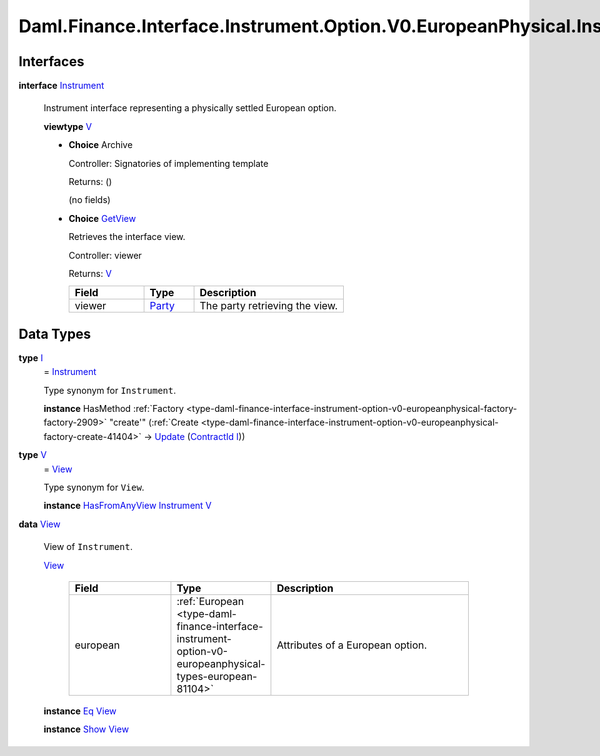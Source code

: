 .. Copyright (c) 2024 Digital Asset (Switzerland) GmbH and/or its affiliates. All rights reserved.
.. SPDX-License-Identifier: Apache-2.0

.. _module-daml-finance-interface-instrument-option-v0-europeanphysical-instrument-39652:

Daml.Finance.Interface.Instrument.Option.V0.EuropeanPhysical.Instrument
=======================================================================

Interfaces
----------

.. _type-daml-finance-interface-instrument-option-v0-europeanphysical-instrument-instrument-49403:

**interface** `Instrument <type-daml-finance-interface-instrument-option-v0-europeanphysical-instrument-instrument-49403_>`_

  Instrument interface representing a physically settled European option\.

  **viewtype** `V <type-daml-finance-interface-instrument-option-v0-europeanphysical-instrument-v-3503_>`_

  + **Choice** Archive

    Controller\: Signatories of implementing template

    Returns\: ()

    (no fields)

  + .. _type-daml-finance-interface-instrument-option-v0-europeanphysical-instrument-getview-96528:

    **Choice** `GetView <type-daml-finance-interface-instrument-option-v0-europeanphysical-instrument-getview-96528_>`_

    Retrieves the interface view\.

    Controller\: viewer

    Returns\: `V <type-daml-finance-interface-instrument-option-v0-europeanphysical-instrument-v-3503_>`_

    .. list-table::
       :widths: 15 10 30
       :header-rows: 1

       * - Field
         - Type
         - Description
       * - viewer
         - `Party <https://docs.daml.com/daml/stdlib/Prelude.html#type-da-internal-lf-party-57932>`_
         - The party retrieving the view\.


Data Types
----------

.. _type-daml-finance-interface-instrument-option-v0-europeanphysical-instrument-i-88456:

**type** `I <type-daml-finance-interface-instrument-option-v0-europeanphysical-instrument-i-88456_>`_
  \= `Instrument <type-daml-finance-interface-instrument-option-v0-europeanphysical-instrument-instrument-49403_>`_

  Type synonym for ``Instrument``\.

  **instance** HasMethod :ref:`Factory <type-daml-finance-interface-instrument-option-v0-europeanphysical-factory-factory-2909>` \"create'\" (:ref:`Create <type-daml-finance-interface-instrument-option-v0-europeanphysical-factory-create-41404>` \-\> `Update <https://docs.daml.com/daml/stdlib/Prelude.html#type-da-internal-lf-update-68072>`_ (`ContractId <https://docs.daml.com/daml/stdlib/Prelude.html#type-da-internal-lf-contractid-95282>`_ `I <type-daml-finance-interface-instrument-option-v0-europeanphysical-instrument-i-88456_>`_))

.. _type-daml-finance-interface-instrument-option-v0-europeanphysical-instrument-v-3503:

**type** `V <type-daml-finance-interface-instrument-option-v0-europeanphysical-instrument-v-3503_>`_
  \= `View <type-daml-finance-interface-instrument-option-v0-europeanphysical-instrument-view-96581_>`_

  Type synonym for ``View``\.

  **instance** `HasFromAnyView <https://docs.daml.com/daml/stdlib/DA-Internal-Interface-AnyView.html#class-da-internal-interface-anyview-hasfromanyview-30108>`_ `Instrument <type-daml-finance-interface-instrument-option-v0-europeanphysical-instrument-instrument-49403_>`_ `V <type-daml-finance-interface-instrument-option-v0-europeanphysical-instrument-v-3503_>`_

.. _type-daml-finance-interface-instrument-option-v0-europeanphysical-instrument-view-96581:

**data** `View <type-daml-finance-interface-instrument-option-v0-europeanphysical-instrument-view-96581_>`_

  View of ``Instrument``\.

  .. _constr-daml-finance-interface-instrument-option-v0-europeanphysical-instrument-view-1348:

  `View <constr-daml-finance-interface-instrument-option-v0-europeanphysical-instrument-view-1348_>`_

    .. list-table::
       :widths: 15 10 30
       :header-rows: 1

       * - Field
         - Type
         - Description
       * - european
         - :ref:`European <type-daml-finance-interface-instrument-option-v0-europeanphysical-types-european-81104>`
         - Attributes of a European option\.

  **instance** `Eq <https://docs.daml.com/daml/stdlib/Prelude.html#class-ghc-classes-eq-22713>`_ `View <type-daml-finance-interface-instrument-option-v0-europeanphysical-instrument-view-96581_>`_

  **instance** `Show <https://docs.daml.com/daml/stdlib/Prelude.html#class-ghc-show-show-65360>`_ `View <type-daml-finance-interface-instrument-option-v0-europeanphysical-instrument-view-96581_>`_
